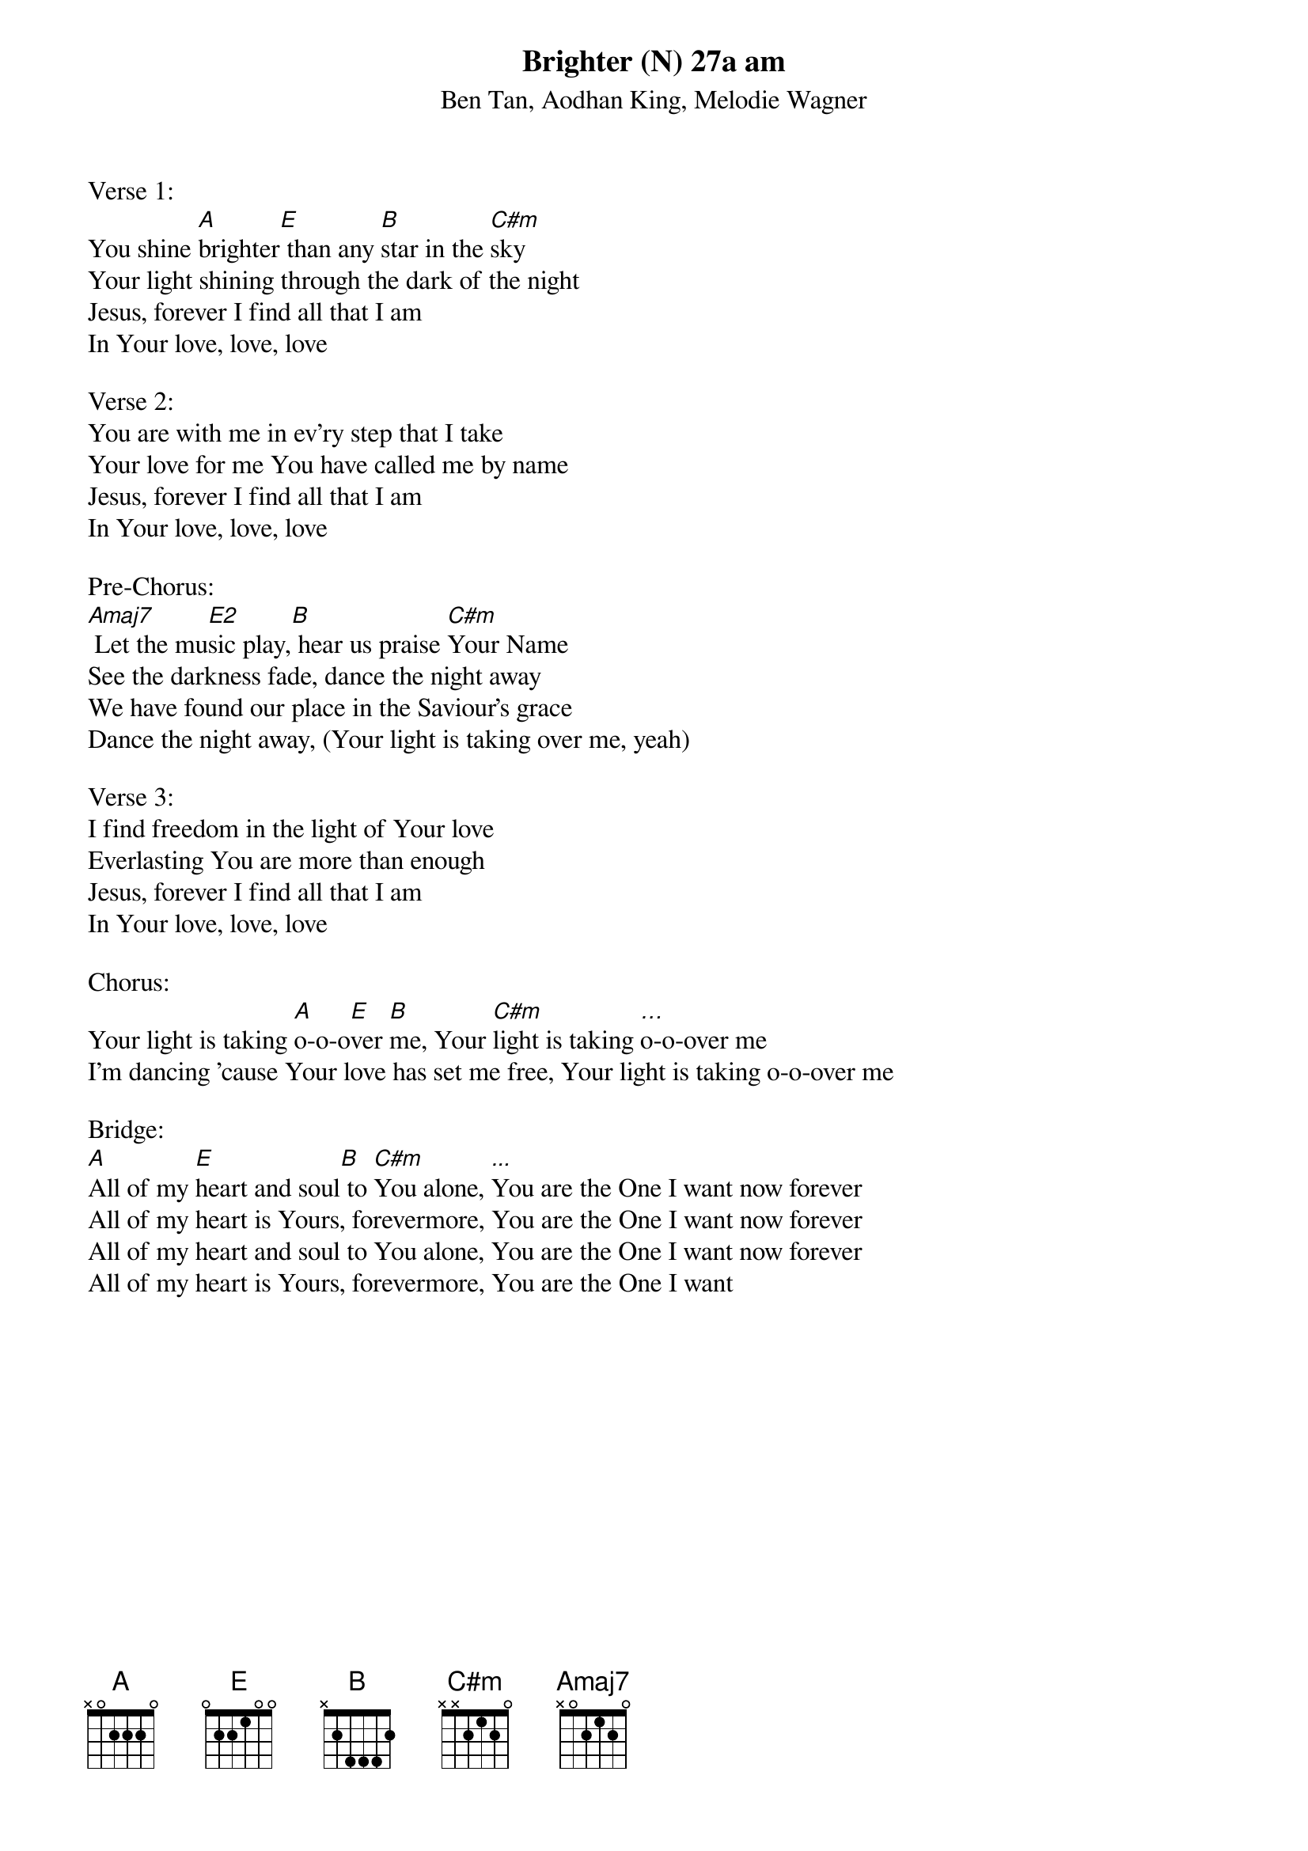 {title:Brighter (N) 27a am}
{subtitle:Ben Tan, Aodhan King, Melodie Wagner}
{key:A}

Verse 1:
You shine [A]brighter[E] than any [B]star in the [C#m]sky
Your light shining through the dark of the night
Jesus, forever I find all that I am
In Your love, love, love

Verse 2:
You are with me in ev'ry step that I take
Your love for me You have called me by name
Jesus, forever I find all that I am
In Your love, love, love

Pre-Chorus:
[Amaj7] Let the mu[E2]sic play,[B] hear us praise [C#m]Your Name
See the darkness fade, dance the night away
We have found our place in the Saviour's grace
Dance the night away, (Your light is taking over me, yeah)

Verse 3:
I find freedom in the light of Your love
Everlasting You are more than enough
Jesus, forever I find all that I am
In Your love, love, love

Chorus:
Your light is taking [A]o-o-o[E]ver [B]me, Your [C#m]light is taking […]o-o-over me
I'm dancing 'cause Your love has set me free, Your light is taking o-o-over me

Bridge:
[A]All of my [E]heart and soul[B] to [C#m]You alone, [...]You are the One I want now forever
All of my heart is Yours, forevermore, You are the One I want now forever
All of my heart and soul to You alone, You are the One I want now forever
All of my heart is Yours, forevermore, You are the One I want

